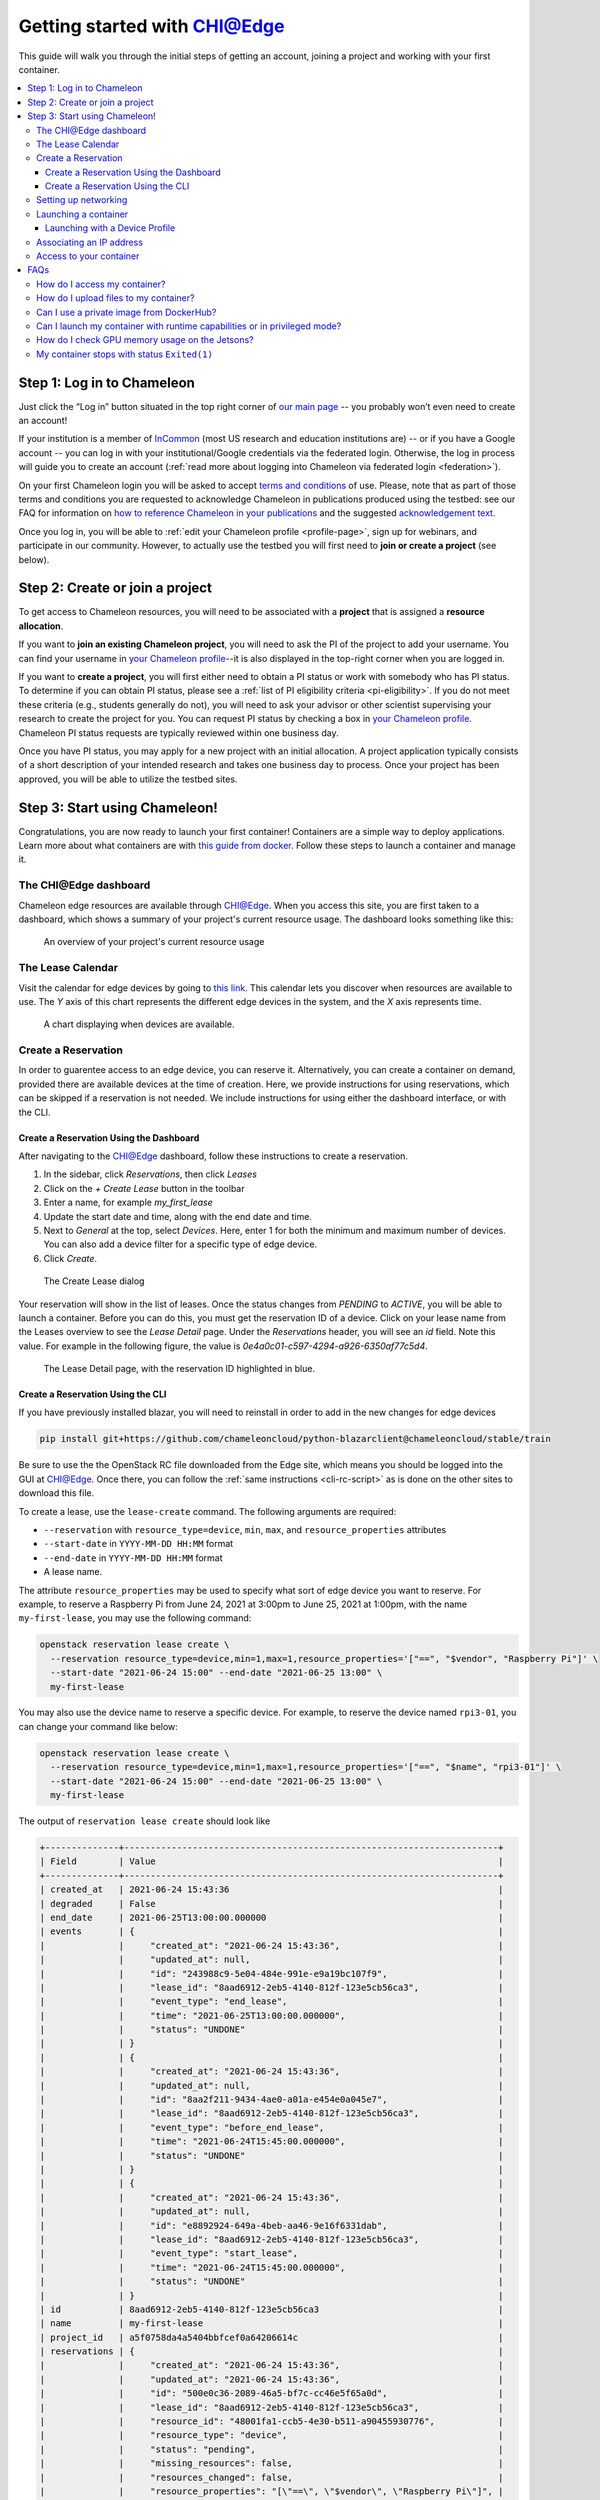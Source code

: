 
.. _InCommon: https://incommon.org/federation

.. _getting-started-edge:

=============================
Getting started with CHI@Edge
=============================

This guide will walk you through the initial steps of getting an account,
joining a project and working with your first container.

.. contents:: :local:

.. _getting-started-edge-user:

Step 1: Log in to Chameleon
===========================

Just click the “Log in” button situated in the top right corner of `our main page
<https://www.chameleoncloud.org>`_ -- you probably won’t even need to create an account! 

If your institution is a member of `InCommon`_ (most US research and education
institutions are) -- or if you have a Google account -- you can log in with your
institutional/Google credentials via the federated login. Otherwise, the log in process 
will guide you to create an account (:ref:`read more about logging into Chameleon
via federated login <federation>`).

On your first Chameleon login you will be asked to accept `terms and conditions
<https://auth.chameleoncloud.org/auth/realms/chameleon/terms>`_ of use. Please,
note that as part of those terms and conditions you are requested to acknowledge
Chameleon in publications produced using the testbed: see our FAQ for
information on `how to reference Chameleon in your publications
<https://www.chameleoncloud.org/learn/frequently-asked-questions/#toc-how-should-i-reference-chameleon->`_
and the suggested `acknowledgement text
<https://www.chameleoncloud.org/learn/frequently-asked-questions/#toc-how-should-i-acknowledge-chameleon-in-my-publications->`_.

Once you log in, you will be able to :ref:`edit your Chameleon profile
<profile-page>`, sign up for webinars, and participate in our community.
However, to actually use the testbed you will first need to **join or create a
project** (see below).

.. _getting-started-edge-project:

Step 2: Create or join a project
================================

To get access to Chameleon resources, you will need to be associated with a
**project** that is assigned a **resource allocation**.

If you want to **join an existing Chameleon project**, you will need to ask the PI
of the project to add your username. You can find your username in `your Chameleon profile
<https://www.chameleoncloud.org/user/profile/>`_--it is also displayed in the
top-right corner when you are logged in.

If you want to **create a project**, you will first either need to obtain a PI
status or work with somebody who has PI status. To determine if you can obtain
PI status, please see a :ref:`list of PI eligibility criteria <pi-eligibility>`.
If you do not meet these criteria (e.g., students generally do not), you will
need to ask your advisor or other scientist supervising your research to create
the project for you. You can request PI status by checking a box in `your
Chameleon profile <https://www.chameleoncloud.org/user/profile/>`_. Chameleon PI
status requests are typically reviewed within one business day.

Once you have PI status, you may apply for a new project with an initial
allocation. A project application typically consists of a short description of
your intended research and takes one business day to process. Once your project
has been approved, you will be able to utilize the testbed sites.

Step 3: Start using Chameleon!
==============================

Congratulations, you are now ready to launch your first container! Containers
are a simple way to deploy applications. Learn more about what containers are 
with `this guide from docker <https://www.docker.com/resources/what-container>`_.
Follow these steps to launch a container and manage it.

The CHI\@Edge dashboard
-----------------------

Chameleon edge resources are available through 
`CHI@Edge <https://chi.edge.chameleoncloud.org>`_. When you access this site, you are 
first taken to a dashboard, which shows a summary of your project's current 
resource usage. The dashboard looks  something like this:

.. figure:: dashboard.png
   :alt: The Chameleon Dashboard's resource usage summary
   :figclass: screenshot

   An overview of your project's current resource usage

The Lease Calendar
------------------

Visit the calendar for edge devices by going to `this link <https://chi.edge.chameleoncloud.org/project/leases/device_calendar/>`_.
This calendar lets you discover when resources are available to use. The *Y* 
axis of this chart represents the different edge devices in the system, and the
*X* axis represents time.

.. figure:: device_calendar.png
   :alt: The edge device calendar
   :figclass: screenshot

   A chart displaying when devices are available.

Create a Reservation
--------------------

In order to guarentee access to an edge device, you can reserve it.
Alternatively, you can create a container on demand, provided there are
available devices at the time of creation. Here, we provide instructions for
using reservations, which can be skipped if a reservation is not needed. We
include instructions for using either the dashboard interface, or with the CLI.

Create a Reservation Using the Dashboard
~~~~~~~~~~~~~~~~~~~~~~~~~~~~~~~~~~~~~~~~

After navigating to the CHI@Edge dashboard, follow these instructions to create
a reservation.

#. In the sidebar, click *Reservations*, then click *Leases*
#. Click on the *+ Create Lease* button in the toolbar
#. Enter a name, for example *my_first_lease*
#. Update the start date and time, along with the end date and time.
#. Next to *General* at the top, select *Devices*. Here, enter 1 for both the
   minimum and maximum number of devices. You can also add a device filter
   for a specific type of edge device.
#. Click *Create*.

.. figure:: create_lease.png
   :alt: The Create Lease dialog
   :figclass: screenshot

   The Create Lease dialog

Your reservation will show in the list of leases. Once the status changes from
*PENDING* to *ACTIVE*, you will be able to launch a container. Before you can
do this, you must get the reservation ID of a device. Click on your lease name
from the Leases overview to see the *Lease Detail* page. Under the
*Reservations* header, you will see an *id* field. Note this value. For example
in the following figure, the value is `0e4a0c01-c597-4294-a926-6350af77c5d4`.

.. figure:: lease_detail.png
   :alt: The Lease Detail page
   :figclass: screenshot

   The Lease Detail page, with the reservation ID highlighted in blue.


Create a Reservation Using the CLI
~~~~~~~~~~~~~~~~~~~~~~~~~~~~~~~~~~

If you have previously installed blazar, you will need to reinstall in order to
add in the new changes for edge devices

.. code-block:: shell

  pip install git+https://github.com/chameleoncloud/python-blazarclient@chameleoncloud/stable/train

Be sure to use the the OpenStack RC file downloaded from the Edge site, which
means you should be logged into the GUI at
`CHI@Edge <https://chi.edge.chameleoncloud.org>`_. Once there, you can follow
the :ref:`same instructions <cli-rc-script>`
as is done on the other sites to download this file.

To create a lease, use the ``lease-create`` command. The following arguments are
required:

- ``--reservation`` with ``resource_type=device``, ``min``, ``max``, and ``resource_properties`` attributes
- ``--start-date`` in ``YYYY-MM-DD HH:MM`` format
- ``--end-date`` in ``YYYY-MM-DD HH:MM`` format
- A lease name.

The attribute ``resource_properties`` may be used to specify what sort of edge
device you want to reserve. For example, to reserve a Raspberry Pi from June 24, 
2021 at 3:00pm to June 25, 2021 at 1:00pm, with the name ``my-first-lease``, you
may use the following command:

.. code-block:: shell

  openstack reservation lease create \
    --reservation resource_type=device,min=1,max=1,resource_properties='["==", "$vendor", "Raspberry Pi"]' \
    --start-date "2021-06-24 15:00" --end-date "2021-06-25 13:00" \
    my-first-lease

You may also use the device name to reserve a specific device. For example, to 
reserve the device named ``rpi3-01``, you can change your command like below:

.. code-block:: shell

  openstack reservation lease create \
    --reservation resource_type=device,min=1,max=1,resource_properties='["==", "$name", "rpi3-01"]' \
    --start-date "2021-06-24 15:00" --end-date "2021-06-25 13:00" \
    my-first-lease


The output of ``reservation lease create`` should look like

.. code-block:: shell

    +--------------+-----------------------------------------------------------------------+
    | Field        | Value                                                                 |
    +--------------+-----------------------------------------------------------------------+
    | created_at   | 2021-06-24 15:43:36                                                   |
    | degraded     | False                                                                 |
    | end_date     | 2021-06-25T13:00:00.000000                                            |
    | events       | {                                                                     |
    |              |     "created_at": "2021-06-24 15:43:36",                              |
    |              |     "updated_at": null,                                               |
    |              |     "id": "243988c9-5e04-484e-991e-e9a19bc107f9",                     |
    |              |     "lease_id": "8aad6912-2eb5-4140-812f-123e5cb56ca3",               |
    |              |     "event_type": "end_lease",                                        |
    |              |     "time": "2021-06-25T13:00:00.000000",                             |
    |              |     "status": "UNDONE"                                                |
    |              | }                                                                     |
    |              | {                                                                     |
    |              |     "created_at": "2021-06-24 15:43:36",                              |
    |              |     "updated_at": null,                                               |
    |              |     "id": "8aa2f211-9434-4ae0-a01a-e454e0a045e7",                     |
    |              |     "lease_id": "8aad6912-2eb5-4140-812f-123e5cb56ca3",               |
    |              |     "event_type": "before_end_lease",                                 |
    |              |     "time": "2021-06-24T15:45:00.000000",                             |
    |              |     "status": "UNDONE"                                                |
    |              | }                                                                     |
    |              | {                                                                     |
    |              |     "created_at": "2021-06-24 15:43:36",                              |
    |              |     "updated_at": null,                                               |
    |              |     "id": "e8892924-649a-4beb-aa46-9e16f6331dab",                     |
    |              |     "lease_id": "8aad6912-2eb5-4140-812f-123e5cb56ca3",               |
    |              |     "event_type": "start_lease",                                      |
    |              |     "time": "2021-06-24T15:45:00.000000",                             |
    |              |     "status": "UNDONE"                                                |
    |              | }                                                                     |
    | id           | 8aad6912-2eb5-4140-812f-123e5cb56ca3                                  |
    | name         | my-first-lease                                                        |
    | project_id   | a5f0758da4a5404bbfcef0a64206614c                                      |
    | reservations | {                                                                     |
    |              |     "created_at": "2021-06-24 15:43:36",                              |
    |              |     "updated_at": "2021-06-24 15:43:36",                              |
    |              |     "id": "500e0c36-2089-46a5-bf7c-cc46e5f65a0d",                     |
    |              |     "lease_id": "8aad6912-2eb5-4140-812f-123e5cb56ca3",               |
    |              |     "resource_id": "48001fa1-ccb5-4e30-b511-a90455930776",            |
    |              |     "resource_type": "device",                                        |
    |              |     "status": "pending",                                              |
    |              |     "missing_resources": false,                                       |
    |              |     "resources_changed": false,                                       |
    |              |     "resource_properties": "[\"==\", \"$vendor\", \"Raspberry Pi\"]", |
    |              |     "before_end": "default",                                          |
    |              |     "min": 1,                                                         |
    |              |     "max": 1                                                          |
    |              | }                                                                     |
    | start_date   | 2021-06-24T15:45:00.000000                                            |
    | status       | PENDING                                                               |
    | trust_id     | ec2a893aa0494d72bcc5fbb3b73e7e66                                      |
    | updated_at   | 2021-06-24 15:43:36                                                   |
    | user_id      | b8f54aa95b96b9fb69e31a3e39df6a7bad29581439cf8bd8c9d59d9d7d048f3a      |
    +--------------+-----------------------------------------------------------------------+

Look for the *reservations* entry, and within this item find the *id* entry. In
the above example, this is *500e0c36-2089-46a5-bf7c-cc46e5f65a0d*. Save this
value someone, as it will be used later. Note that this is not the value from the
row with *id* in the left column.

.. note::

  It may take up to a minute for your reservation to change from PENDING to 
  ACTIVE status. One the lease becomes ACTIVE, you can use it.

At this point you can return to the GUI to continue setting up your container.

Setting up networking
---------------------
If you are planning to make your container accessible over the Internet with a
Floating IP, your container will need to run a security group in order to expose
the ports needed. Below is a brief introduction to security groups in Chameleon, 
or you can find a more in depth explanation 
:ref:`here <kvm-security-groups>`.

#. First, in the sidebar click *Network*, then click *Security Groups*. You can 
   examine an existing group's rules by clicking *Manage Rules* next to it. If 
   you already have a security group here that meets your needs, you can skip 
   the next step. Otherwise, you will need to create a new security group.

#. To create a new security group, click *+ Create Security Group*, enter a name 
   for your new group in the wizard, and then click *Create Security Group*. 
   You will be redirected to the screen to manage your new group's rules. Select 
   *Add Rule* to open the add rule wizard. Under *Rule*, you can select from 
   common rules, or if your needs are not met by one of these options, select 
   one of the custom rules. For example, if your container runs a web
   server, you may want to add the rules HTTP and HTTPS, allowing for traffic
   on ports 80 and 443.

  .. figure:: create_security_group.png
     :alt: Create Security Group Wizard
     :figclass: screenshot

     Enter a name for the security group.

Launching a container
---------------------

To start launching a container, follow the following steps:

1. In the sidebar, click *Container*, then click *Containers*.

2. Click on the *Create Container* button in the toolbar and the *Create
   Container* wizard will load

3. Give your container a name. For example, since it's your first container, 
   *my_first_container* may be a good name. Then, enter the name of an 
   image you want to launch from Docker Hub. You must use the full name of the 
   image. Optionally, you can supply a custom command to override the default
   command run by Docker.

  .. note::
    You may also use a Glance ID for your image, by selecting *Glance* under the
    *Image Driver* field. You should only provide a Glance ID if you've 
    previously created a container snapshot, which stores the snapshot as a 
    Glance image.

  .. important::
    Only the ARM architecture is currently supported. Make sure the image used 
    is compatible with ARM. `Here is a list of such images on Docker Hub <https://hub.docker.com/search?type=image&architecture=arm64>`_.

  .. figure:: create_container.png
    :alt: Create Container wizard
    :figclass: screenshot

    Enter a name and image name.

4. Click *Networks* in sidebar. Then, find *containernet1* in the image list and
   click the *Up* arrow to select it.

   .. figure:: create_container_networks.png
      :alt: Selecting a network
      :figclass: screenshot

      Select the containernet1 network

5. Click *Security Groups* in sidebar. Select the security group you wish to use
   by clicking the *Up* arrow to select it.

   .. figure:: create_container_security_groups.png
      :alt: Select security groups to use
      :figclass: screenshot

      You select your desired security group.

6. Click *Scheduler Hints* in the sidebar. Next to custom, enter "reservation"
   and click the *+* sign. It will move to the right, and there enter the
   reservation ID saved from the ``lease-create`` step. If you are launching
   a container on demand, you can skip this step.

   .. figure:: scheduler_hints.png
      :alt: Enter the reservation ID in Scheduler Hints
      :figclass: screenshot

      Enter "reservation" and then the reservation ID.

7. Click the *Create* button.

Congratulations, you have launched an container! It may take a few minutes for
your container to become active if the image is not yet downloaded to the
target device.

 .. _device-profile:

Launching with a Device Profile
~~~~~~~~~~~~~~~~~~~~~~~~~~~~~~~

For some functions, extra setup must take place while a container is launched.
For example, to use a camera, docker needs to load the device. This setup is
handled by launching your container with a device profile. You can see what
device profiles work with each device on our `table of current hardware <https://chameleoncloud.org/experiment/chiedge/hardware-info/>`_.

Additionally, all devices support the profile ``cap_net_admin``, which gives
adds the capability ``CAP_NET_ADMIN`` to a container.

To use a device profile, you must launch your container using the CLI or
the python interface, python-chi. In the CLI, a device profile is used by
adding the argument ``--device-profile "<profile_name>"``. With python-chi,
you can include ``device_profiles=["<profile_name>"]`` as a keyword argument to
``container.create_container``.

Associating an IP address
-------------------------

For your container to be accessible over the Internet, you need to
first assign a floating IP address.

#. First, select your container name in the *Containers* page, which will
   bring you to an overview for the container. Under *Spec*, you will see a
   field titled *Addresses* and within this, you should see an IP address next
   to the text *addr*. Note this address.

#. Go to the *Floating IP* dashboard by clicking on *Network* and *Floating IPs*
   in the sidebar.

    .. figure:: floating_ip_overview.png
       :alt: The Floating IP dashboard
       :figclass: screenshot

#. If you have a Floating IP not currently associated to a container, click the
   *Associate* button for the IP. A dialog will load that allows you to assign a
   publicly accessible IP to your container. Under *Port to be associated*, use
   the IP address from the container overview from step 1. Click the *Associate*
   button in the dialog to complete the process of associating the public IP to
   your container.

   .. figure:: associate_ip_edge.png
      :alt: The Manage Floating IP Associations dialog
      :figclass: screenshot

      Here you can assign a floating IP address

#. If you didn't already have a Floating IP available, you may allocate one to
   your project by clicking on the *Allocate IP to Project* button along the top
   row in the Floating IP dashboard. A new dialog will open for allocating the
   floating IP.

   .. figure:: associate_pool.png
      :alt: The Allocate Floating IP dialog
      :figclass: screenshot

      This dialog allows you to allocate an IP address from Chameleon's public
      IP pool

   Click the *Allocate IP* button. The Floating IP dashboard will reload and you
   should see your new Floating IP appear in the list. You can now go back to
   step 3.


.. _access-to-your-container:

Access to your container
------------------------

Once your container has launched, there are a few ways to interact with it. 

If your container communicates over the network, you can use the assigned
floating IP to access it. For example, if your container is running a web server
on port ``8888``, with floating IP ``129.114.108.102``, you can connect to it by
going to ``http://129.114.108.102:8888`` in your browser.

By selecting your container name from the list of containers, you will be taken
to an overview page for your container. Here, you can select the logs tab to
see the output from your container. In the top right of this page, next to the
button labeled *Refresh*, you can select the drop-down arrow. One of the options
in this drop-down menu is *Execute Command*. Clicking this will open a window,
allowing you to enter a command to execute on your container. The output from
this command will then be displayed, after the command runs. In the future,
you will be able to connect to your container via the *Console* tab, but for the
moment this is not supported.

   .. figure:: execute_command.png
      :alt: The Execute Command window
      :figclass: screenshot

      This dialog allows you to execute a command on your container.

FAQs
====

How do I access my container?
-----------------------------
See :ref:`Access to your container <access-to-your-container>`.

You may wish to `install an ssh server <https://stackoverflow.com/questions/18136389/using-ssh-keys-inside-docker-container/43318322#43318322>`_ 
on your container. If you do so, please ensure that password access is disabled
in order to keep your container secure.

How do I upload files to my container?
--------------------------------------
Using the Jupyter interface, you can do:

.. code-block:: python

  from chi import container
  container.upload(container_uuid, local_path, remote_path)

This method is limited to a small file size per each upload.

If your container runs an SSH server, you can copy files using tools like
``scp``.

Can I use a private image from DockerHub?
-----------------------------------------
We do not support pulling from private Docker registries, but you can use
Glance to do this, which is the image service used for Chameleon's baremetal
and KVM sites. Run a command:

.. code-block:: shell
      docker save <image> | openstack image create --container-format=docker --disk-format=raw <name>

When you launch a container, you can select "Glance" as the image driver, with
the name of your image.

Can I launch my container with runtime capabilities or in privileged mode?
--------------------------------------------------------------------------
Containers can only be launched with a set of approved capabilities for
security reasons. See :ref:`this section <device-profile>` for how to use
capabilities and what capabilties are available.

How do I check GPU memory usage on the Jetsons?
-----------------------------------------------
This can be done with ``tegrastats``. This is included in Nvidia's L4T base image,
or you can follow these steps to get the binary, which can be copied to your
image.

First, get the `tegrastats binary from Nvidia <https://repo.download.nvidia.com/jetson/>`_
which is in the `nvidia-l4t-tools package <https://repo.download.nvidia.com/jetson/t210/pool/main/n/nvidia-l4t-tools/nvidia-l4t-tools_32.5.1-20210614115125_arm64.deb>`_.

Extract the file ``dpkg-deb -x <filename>.deb <output_dir>"``, and then you
can find the single tegrastats binary in ``./usr/bin``. 

My container stops with status ``Exited(1)``
--------------------------------------------
Check the "Logs" tab for more information on what actually went wrong.

If you see the error ``exec user process caused: exec format error``, the issue
most likely an architecture issue. Make sure your container is built for the
proper CPU type, which is ``linux/arm64`` on most of our devices.


